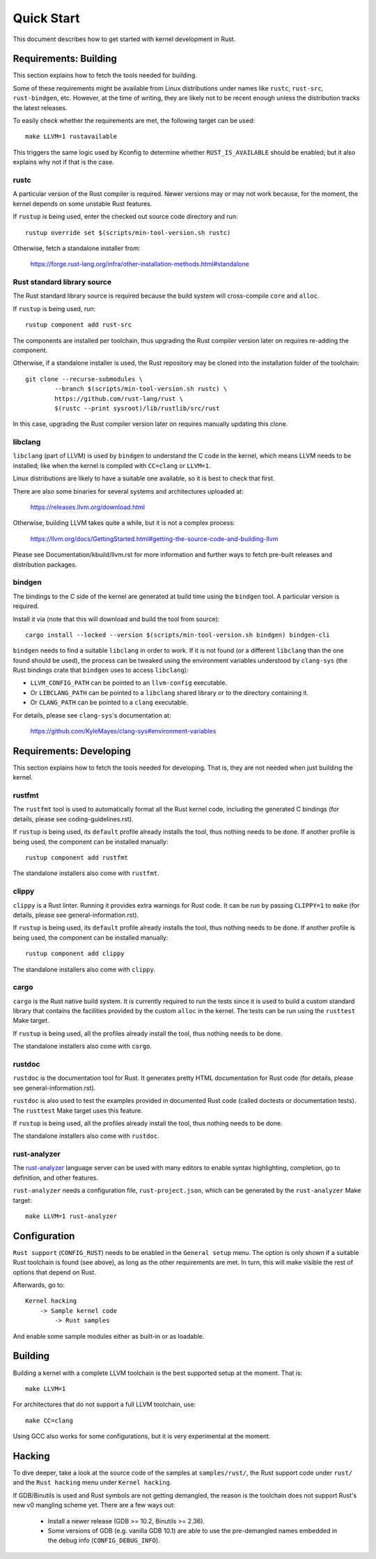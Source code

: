.. SPDX-License-Identifier: GPL-2.0

Quick Start
===========

This document describes how to get started with kernel development in Rust.


Requirements: Building
----------------------

This section explains how to fetch the tools needed for building.

Some of these requirements might be available from Linux distributions
under names like ``rustc``, ``rust-src``, ``rust-bindgen``, etc. However,
at the time of writing, they are likely not to be recent enough unless
the distribution tracks the latest releases.

To easily check whether the requirements are met, the following target
can be used::

	make LLVM=1 rustavailable

This triggers the same logic used by Kconfig to determine whether
``RUST_IS_AVAILABLE`` should be enabled; but it also explains why not
if that is the case.


rustc
*****

A particular version of the Rust compiler is required. Newer versions may or
may not work because, for the moment, the kernel depends on some unstable
Rust features.

If ``rustup`` is being used, enter the checked out source code directory
and run::

	rustup override set $(scripts/min-tool-version.sh rustc)

Otherwise, fetch a standalone installer from:

	https://forge.rust-lang.org/infra/other-installation-methods.html#standalone


Rust standard library source
****************************

The Rust standard library source is required because the build system will
cross-compile ``core`` and ``alloc``.

If ``rustup`` is being used, run::

	rustup component add rust-src

The components are installed per toolchain, thus upgrading the Rust compiler
version later on requires re-adding the component.

Otherwise, if a standalone installer is used, the Rust repository may be cloned
into the installation folder of the toolchain::

	git clone --recurse-submodules \
		--branch $(scripts/min-tool-version.sh rustc) \
		https://github.com/rust-lang/rust \
		$(rustc --print sysroot)/lib/rustlib/src/rust

In this case, upgrading the Rust compiler version later on requires manually
updating this clone.


libclang
********

``libclang`` (part of LLVM) is used by ``bindgen`` to understand the C code
in the kernel, which means LLVM needs to be installed; like when the kernel
is compiled with ``CC=clang`` or ``LLVM=1``.

Linux distributions are likely to have a suitable one available, so it is
best to check that first.

There are also some binaries for several systems and architectures uploaded at:

	https://releases.llvm.org/download.html

Otherwise, building LLVM takes quite a while, but it is not a complex process:

	https://llvm.org/docs/GettingStarted.html#getting-the-source-code-and-building-llvm

Please see Documentation/kbuild/llvm.rst for more information and further ways
to fetch pre-built releases and distribution packages.


bindgen
*******

The bindings to the C side of the kernel are generated at build time using
the ``bindgen`` tool. A particular version is required.

Install it via (note that this will download and build the tool from source)::

	cargo install --locked --version $(scripts/min-tool-version.sh bindgen) bindgen-cli

``bindgen`` needs to find a suitable ``libclang`` in order to work. If it is
not found (or a different ``libclang`` than the one found should be used),
the process can be tweaked using the environment variables understood by
``clang-sys`` (the Rust bindings crate that ``bindgen`` uses to access
``libclang``):

* ``LLVM_CONFIG_PATH`` can be pointed to an ``llvm-config`` executable.

* Or ``LIBCLANG_PATH`` can be pointed to a ``libclang`` shared library
  or to the directory containing it.

* Or ``CLANG_PATH`` can be pointed to a ``clang`` executable.

For details, please see ``clang-sys``'s documentation at:

	https://github.com/KyleMayes/clang-sys#environment-variables


Requirements: Developing
------------------------

This section explains how to fetch the tools needed for developing. That is,
they are not needed when just building the kernel.


rustfmt
*******

The ``rustfmt`` tool is used to automatically format all the Rust kernel code,
including the generated C bindings (for details, please see
coding-guidelines.rst).

If ``rustup`` is being used, its ``default`` profile already installs the tool,
thus nothing needs to be done. If another profile is being used, the component
can be installed manually::

	rustup component add rustfmt

The standalone installers also come with ``rustfmt``.


clippy
******

``clippy`` is a Rust linter. Running it provides extra warnings for Rust code.
It can be run by passing ``CLIPPY=1`` to ``make`` (for details, please see
general-information.rst).

If ``rustup`` is being used, its ``default`` profile already installs the tool,
thus nothing needs to be done. If another profile is being used, the component
can be installed manually::

	rustup component add clippy

The standalone installers also come with ``clippy``.


cargo
*****

``cargo`` is the Rust native build system. It is currently required to run
the tests since it is used to build a custom standard library that contains
the facilities provided by the custom ``alloc`` in the kernel. The tests can
be run using the ``rusttest`` Make target.

If ``rustup`` is being used, all the profiles already install the tool,
thus nothing needs to be done.

The standalone installers also come with ``cargo``.


rustdoc
*******

``rustdoc`` is the documentation tool for Rust. It generates pretty HTML
documentation for Rust code (for details, please see
general-information.rst).

``rustdoc`` is also used to test the examples provided in documented Rust code
(called doctests or documentation tests). The ``rusttest`` Make target uses
this feature.

If ``rustup`` is being used, all the profiles already install the tool,
thus nothing needs to be done.

The standalone installers also come with ``rustdoc``.


rust-analyzer
*************

The `rust-analyzer <https://rust-analyzer.github.io/>`_ language server can
be used with many editors to enable syntax highlighting, completion, go to
definition, and other features.

``rust-analyzer`` needs a configuration file, ``rust-project.json``, which
can be generated by the ``rust-analyzer`` Make target::

	make LLVM=1 rust-analyzer


Configuration
-------------

``Rust support`` (``CONFIG_RUST``) needs to be enabled in the ``General setup``
menu. The option is only shown if a suitable Rust toolchain is found (see
above), as long as the other requirements are met. In turn, this will make
visible the rest of options that depend on Rust.

Afterwards, go to::

	Kernel hacking
	    -> Sample kernel code
	        -> Rust samples

And enable some sample modules either as built-in or as loadable.


Building
--------

Building a kernel with a complete LLVM toolchain is the best supported setup
at the moment. That is::

	make LLVM=1

For architectures that do not support a full LLVM toolchain, use::

	make CC=clang

Using GCC also works for some configurations, but it is very experimental at
the moment.


Hacking
-------

To dive deeper, take a look at the source code of the samples
at ``samples/rust/``, the Rust support code under ``rust/`` and
the ``Rust hacking`` menu under ``Kernel hacking``.

If GDB/Binutils is used and Rust symbols are not getting demangled, the reason
is the toolchain does not support Rust's new v0 mangling scheme yet.
There are a few ways out:

  - Install a newer release (GDB >= 10.2, Binutils >= 2.36).

  - Some versions of GDB (e.g. vanilla GDB 10.1) are able to use
    the pre-demangled names embedded in the debug info (``CONFIG_DEBUG_INFO``).
